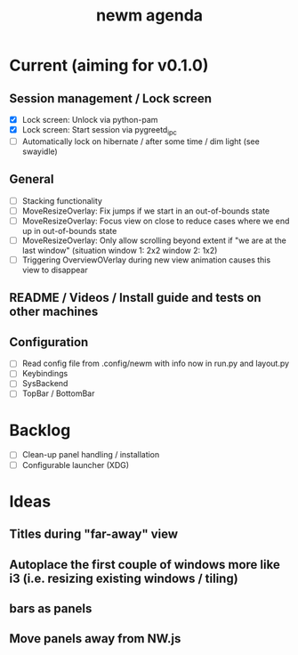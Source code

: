 #+TITLE: newm agenda

* Current (aiming for v0.1.0)

** Session management / Lock screen
- [X] Lock screen: Unlock via python-pam
- [X] Lock screen: Start session via pygreetd_ipc
- [ ] Automatically lock on hibernate / after some time / dim light (see swayidle)

** General
- [ ] Stacking functionality
- [ ] MoveResizeOverlay: Fix jumps if we start in an out-of-bounds state
- [ ] MoveResizeOverlay: Focus view on close to reduce cases where we end up in out-of-bounds state
- [ ] MoveResizeOverlay: Only allow scrolling beyond extent if "we are at the last window" (situation window 1: 2x2 window 2: 1x2)
- [ ] Triggering OverviewOVerlay during new view animation causes this view to disappear

** README / Videos / Install guide and tests on other machines

** Configuration
- [ ] Read config file from .config/newm with info now in run.py and layout.py
- [ ] Keybindings
- [ ] SysBackend
- [ ] TopBar / BottomBar

* Backlog
- [ ] Clean-up panel handling / installation
- [ ] Configurable launcher (XDG)

* Ideas
** Titles during "far-away" view
** Autoplace the first couple of windows more like i3 (i.e. resizing existing windows / tiling)
** bars as panels
** Move panels away from NW.js
